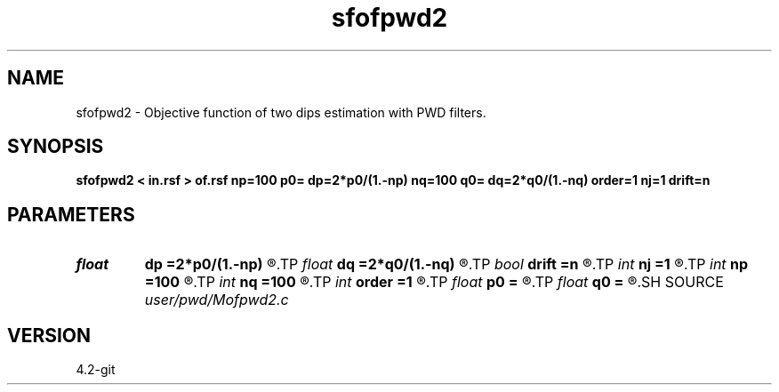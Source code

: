 .TH sfofpwd2 1  "APRIL 2023" Madagascar "Madagascar Manuals"
.SH NAME
sfofpwd2 \- Objective function of two dips estimation with PWD filters. 
.SH SYNOPSIS
.B sfofpwd2 < in.rsf > of.rsf np=100 p0= dp=2*p0/(1.-np) nq=100 q0= dq=2*q0/(1.-nq) order=1 nj=1 drift=n
.SH PARAMETERS
.PD 0
.TP
.I float  
.B dp
.B =2*p0/(1.-np)
.R  	first dip sampling
.TP
.I float  
.B dq
.B =2*q0/(1.-nq)
.R  	second dip sampling
.TP
.I bool   
.B drift
.B =n
.R  [y/n]	if shift filter
.TP
.I int    
.B nj
.B =1
.R  	antialiasing
.TP
.I int    
.B np
.B =100
.R  	number of dips
.TP
.I int    
.B nq
.B =100
.R  	number of dips
.TP
.I int    
.B order
.B =1
.R  [1,2,3]	accuracy order
.TP
.I float  
.B p0
.B =
.R  	first dip origin
.TP
.I float  
.B q0
.B =
.R  	second dip origin
.SH SOURCE
.I user/pwd/Mofpwd2.c
.SH VERSION
4.2-git
